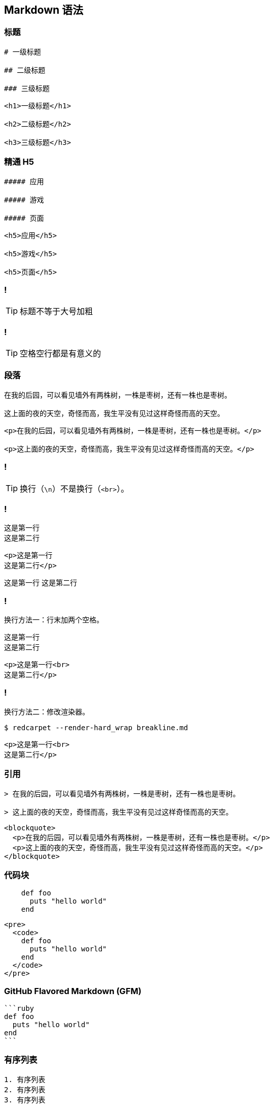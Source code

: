 == Markdown 语法

=== 标题

[source,markdown]
----
# 一级标题

## 二级标题

### 三级标题
----

[source,html]
----
<h1>一级标题</h1>

<h2>二级标题</h2>

<h3>三级标题</h3>
----

=== 精通 H5

[source,markdown]
----
##### 应用

##### 游戏

##### 页面
----

[source,html]
----
<h5>应用</h5>

<h5>游戏</h5>

<h5>页面</h5>
----

=== !

TIP: 标题不等于大号加粗

=== !

TIP: 空格空行都是有意义的

=== 段落

[source,markdown]
----
在我的后园，可以看见墙外有两株树，一株是枣树，还有一株也是枣树。

这上面的夜的天空，奇怪而高，我生平没有见过这样奇怪而高的天空。
----

[source,html]
----
<p>在我的后园，可以看见墙外有两株树，一株是枣树，还有一株也是枣树。</p>

<p>这上面的夜的天空，奇怪而高，我生平没有见过这样奇怪而高的天空。</p>
----

=== !

TIP: 换行（`\n`）不是换行（`<br>`）。

=== !

[source,markdown]
----
这是第一行
这是第二行
----

[source,html]
----
<p>这是第一行
这是第二行</p>
----

====
这是第一行
这是第二行
====

=== !

换行方法一：行末加两个空格。

[source,markdown]
----
这是第一行
这是第二行
----

[source,html]
----
<p>这是第一行<br>
这是第二行</p>
----

=== !

换行方法二：修改渲染器。

[source,console]
----
$ redcarpet --render-hard_wrap breakline.md
----

[source,html]
----
<p>这是第一行<br>
这是第二行</p>
----

=== 引用

[source,markdown]
----
> 在我的后园，可以看见墙外有两株树，一株是枣树，还有一株也是枣树。

> 这上面的夜的天空，奇怪而高，我生平没有见过这样奇怪而高的天空。
----

[source,html]
----
<blockquote>
  <p>在我的后园，可以看见墙外有两株树，一株是枣树，还有一株也是枣树。</p>
  <p>这上面的夜的天空，奇怪而高，我生平没有见过这样奇怪而高的天空。</p>
</blockquote>
----

=== 代码块

[source,markdown]
----
    def foo
      puts "hello world"
    end
----

[source,html]
----
<pre>
  <code>
    def foo
      puts "hello world"
    end
  </code>
</pre>
----

=== GitHub Flavored Markdown (GFM)

[source,console]
----
```ruby
def foo
  puts "hello world"
end
```
----

=== 有序列表

[source,markdown]
----
1. 有序列表
2. 有序列表
3. 有序列表
----

[source,html]
----
<ol>
 <li>有序列表</li>
 <li>有序列表</li>
 <li>有序列表</li>
</ol>
----

=== 无序列表

[source,markdown]
----
* 无序列表
* 无序列表
* 无序列表
----

[source,html]
----
<ul>
  <li>无序列表</li>
  <li>无序列表</li>
  <li>无序列表</li>
</ul>
----

=== 文字样式

[source,markdown]
----
*斜体*

**加粗**

`代码`
----

[source,html]
----
<em>斜体</em>

<strong>加粗</strong>

<code>代码</code>
----

=== 链接/图片

[source,markdown]
----
[链接](http://example.org/)

![图片](http://example.org/image.png)
----

[source,html]
----
<a href="http://example.org/">链接</a>

<img src="http://example.org/image.png" alt="图片">
----

